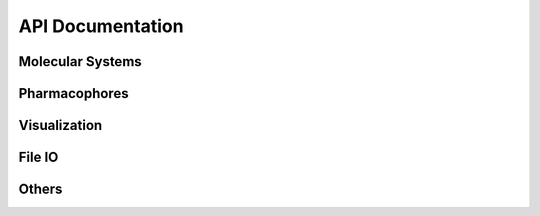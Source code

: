 API Documentation
=================

Molecular Systems
-----------------------

.. autosummary::
   :toctree: _autosummary
   :template: custom-class-template.rst
   :recursive:

   openpharmacophore.Protein
   openpharmacophore.Ligand
   openpharmacophore.ComplexBindingSite

Pharmacophores
---------------
.. autosummary::
   :toctree: _autosummary
   :template: custom-class-template.rst
   :recursive:

    openpharmacophore.PharmacophoricPoint
    openpharmacophore.Pharmacophore
    openpharmacophore.LigandBasedPharmacophore
    openpharmacophore.LigandReceptorPharmacophore

Visualization
--------------
.. autosummary::
   :toctree: _autosummary
   :template: custom-class-template.rst
   :recursive:

    openpharmacophore.Viewer

.. autosummary::
   :toctree: _autosummary
   :template: base.rst
   :recursive:

    openpharmacophore.draw_ligands
    openpharmacophore.draw_ligands_chem_feats

File IO
-------
.. autosummary::
   :toctree: _autosummary
   :template: base.rst
   :recursive:

    openpharmacophore.io.pharmacophore_reader.read_mol2
    openpharmacophore.io.pharmacophore_reader.read_ph4
    openpharmacophore.io.pharmacophore_reader.read_json
    openpharmacophore.io.pharmacophore_reader.read_ligandscout

    openpharmacophore.io.pharmacophore_writer.save_mol2
    openpharmacophore.io.pharmacophore_writer.save_ph4
    openpharmacophore.io.pharmacophore_writer.save_json
    openpharmacophore.io.pharmacophore_writer.save_pml

    openpharmacophore.io.mol_files.mol2
    openpharmacophore.io.mol_files.iter_mol2
    openpharmacophore.io.mol_files.sdf

Others
--------
.. autosummary::
   :toctree: _autosummary
   :template: base.rst
   :recursive:

    openpharmacophore.load
    openpharmacophore.load_ligands
    openpharmacophore.smiles_from_pdb_id
